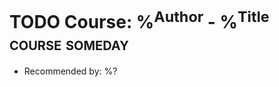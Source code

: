 * TODO Course: %^{Author} - %^{Title} :course:someday:
  :PROPERTIES:
  :Author: %\1
  :Title:  %\2
  :Url:
  :END:
  - Recommended by: %?
  :LOGBOOK:
  - Added: %U
  :END:
